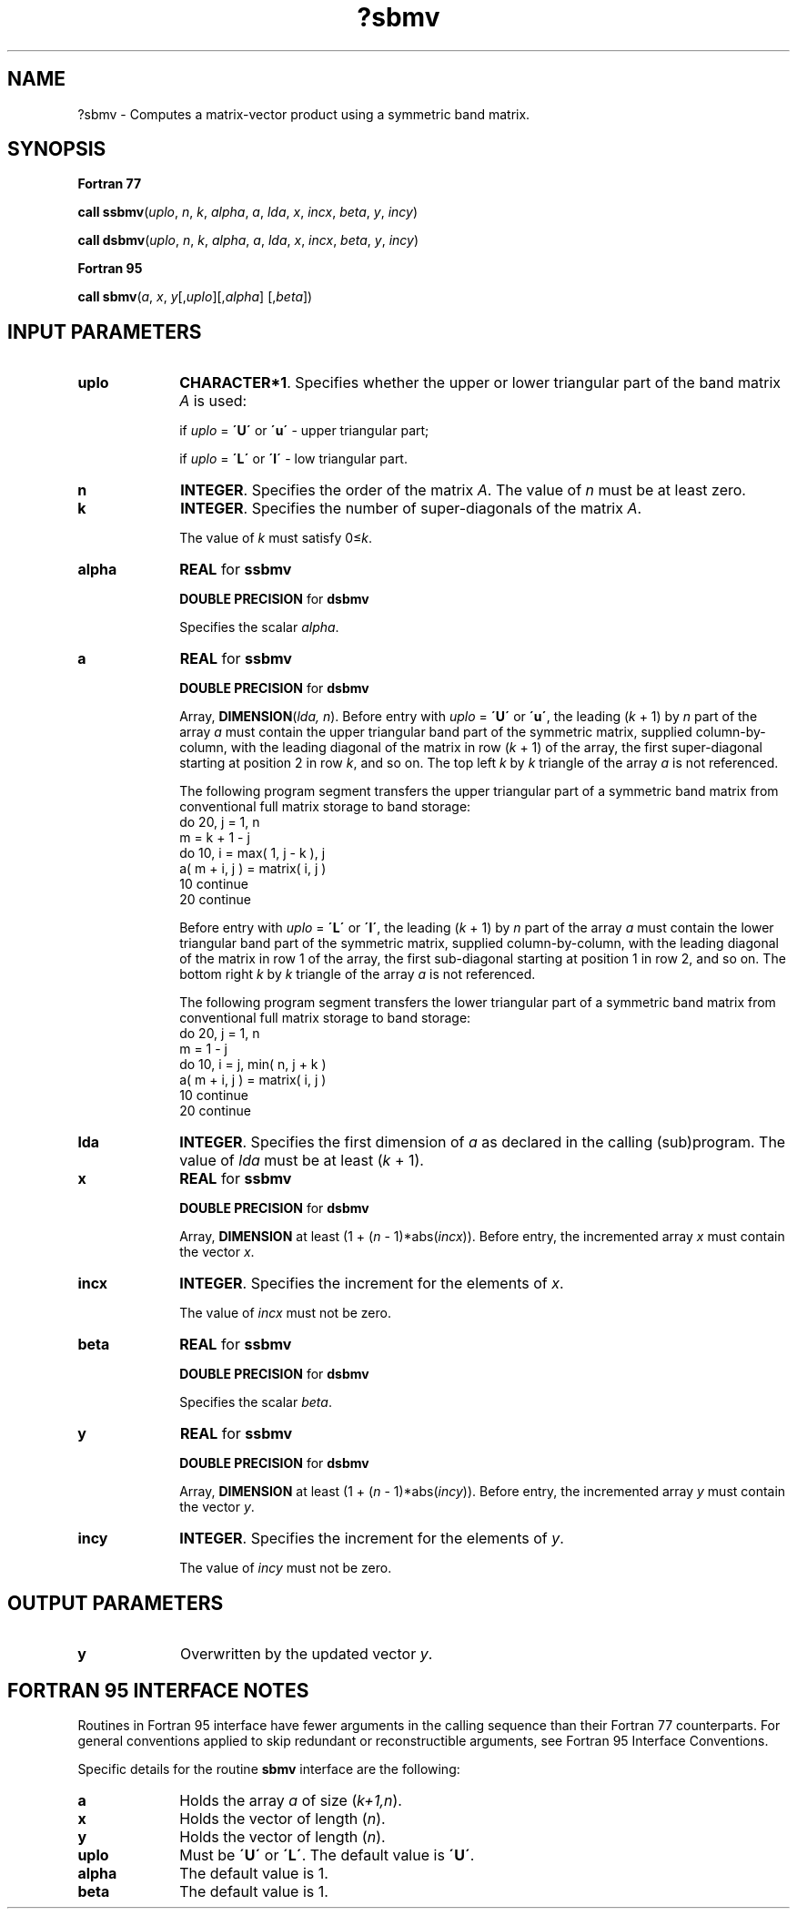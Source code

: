 .\" Copyright (c) 2002 \- 2008 Intel Corporation
.\" All rights reserved.
.\"
.TH ?sbmv 3 "Intel Corporation" "Copyright(C) 2002 \- 2008" "Intel(R) Math Kernel Library"
.SH NAME
?sbmv \- Computes a matrix-vector product using a symmetric band matrix.
.SH SYNOPSIS
.PP
.B Fortran 77
.PP
\fBcall ssbmv\fR(\fIuplo\fR, \fIn\fR, \fIk\fR, \fIalpha\fR, \fIa\fR, \fIlda\fR, \fIx\fR, \fIincx\fR, \fIbeta\fR, \fIy\fR, \fIincy\fR)
.PP
\fBcall dsbmv\fR(\fIuplo\fR, \fIn\fR, \fIk\fR, \fIalpha\fR, \fIa\fR, \fIlda\fR, \fIx\fR, \fIincx\fR, \fIbeta\fR, \fIy\fR, \fIincy\fR)
.PP
.B Fortran 95
.PP
\fBcall sbmv\fR(\fIa\fR, \fIx\fR, \fIy\fR[,\fIuplo\fR][,\fIalpha\fR] [,\fIbeta\fR])
.SH INPUT PARAMETERS

.TP 10
\fBuplo\fR
.NL
\fBCHARACTER*1\fR. Specifies whether the upper or lower triangular part of the band matrix \fIA\fR is used:
.IP
if \fIuplo\fR = \fB\'U\'\fR or \fB\'u\'\fR - upper  triangular part;
.IP
if \fIuplo\fR = \fB\'L\'\fR or \fB\'l\'\fR - low  triangular part.
.TP 10
\fBn\fR
.NL
\fBINTEGER\fR. Specifies the order of the matrix \fIA\fR. The value of \fIn\fR must be at least zero.
.TP 10
\fBk\fR
.NL
\fBINTEGER\fR. Specifies the number of super-diagonals of the matrix \fIA\fR.
.IP
The value of \fIk\fR must satisfy 0\(<=\fIk\fR.
.TP 10
\fBalpha\fR
.NL
\fBREAL\fR for \fBssbmv\fR
.IP
\fBDOUBLE PRECISION\fR for \fBdsbmv\fR
.IP
Specifies the scalar \fIalpha\fR. 
.TP 10
\fBa\fR
.NL
\fBREAL\fR for \fBssbmv\fR
.IP
\fBDOUBLE PRECISION\fR for \fBdsbmv\fR
.IP
Array, \fBDIMENSION\fR(\fIlda, n\fR). Before entry with \fIuplo\fR = \fB\'U\'\fR or \fB\'u\'\fR, the leading (\fIk\fR + 1) by \fIn\fR part of the array \fIa\fR must contain the upper triangular band part of the symmetric matrix, supplied column-by-column, with the leading diagonal of the matrix in row (\fIk\fR + 1) of the array, the first super-diagonal starting at position 2 in row \fIk\fR, and so on. The top left \fIk\fR by \fIk\fR triangle of the array \fIa\fR is not referenced.
.IP
The following program segment transfers the upper triangular part of a symmetric band matrix from conventional full matrix storage to band storage: 
.br
do 20, j = 1, n
.br
.br
           m = k + 1 - j
.br
           do 10, i = max( 1, j - k ), j
.br
  a( m + i, j ) = matrix( i, j )
.br
 10 continue
.br
20 continue
.IP
Before entry with \fIuplo\fR = \fB\'L\'\fR or \fB\'l\'\fR, the leading (\fIk\fR + 1) by \fIn\fR part of the array \fIa\fR must contain the lower triangular band part of the symmetric matrix, supplied column-by-column, with the leading diagonal of the matrix in row 1 of the array, the first sub-diagonal starting at position 1 in row 2, and so on. The bottom right \fIk\fR by \fIk\fR triangle of the array \fIa\fR is not referenced.
.IP
The following program segment transfers the lower triangular part of a symmetric band matrix from conventional full matrix storage to band storage: 
.br
do 20, j = 1, n
.br
.br
           m = 1 - j
.br
 do 10, i = j, min( n, j + k )
.br
             a( m + i, j ) = matrix( i, j )
.br
 10 continue
.br
20 continue
.TP 10
\fBlda\fR
.NL
\fBINTEGER\fR. Specifies the first dimension of \fIa\fR as declared in the calling (sub)program. The value of \fIlda\fR must be at least (\fIk\fR + 1).
.TP 10
\fBx\fR
.NL
\fBREAL\fR for \fBssbmv\fR
.IP
\fBDOUBLE PRECISION\fR for \fBdsbmv\fR
.IP
Array, \fBDIMENSION\fR at least (1 + (\fIn\fR - 1)*abs(\fIincx\fR)). Before entry, the incremented array \fIx\fR must contain the vector \fIx\fR.
.TP 10
\fBincx\fR
.NL
\fBINTEGER\fR. Specifies the increment for the elements of \fIx\fR.
.IP
The value of\fI incx\fR must not be zero.
.TP 10
\fBbeta\fR
.NL
\fBREAL\fR for \fBssbmv\fR
.IP
\fBDOUBLE PRECISION\fR for \fBdsbmv\fR
.IP
Specifies the scalar \fIbeta\fR. 
.TP 10
\fBy\fR
.NL
\fBREAL\fR for \fBssbmv\fR
.IP
\fBDOUBLE PRECISION\fR for \fBdsbmv\fR
.IP
Array, \fBDIMENSION\fR at least (1 + (\fIn\fR - 1)*abs(\fIincy\fR)). Before entry, the incremented array \fIy\fR must contain the vector \fIy\fR. 
.TP 10
\fBincy\fR
.NL
\fBINTEGER\fR. Specifies the increment for the elements of \fIy\fR.
.IP
The value of \fIincy\fR must not be zero.
.SH OUTPUT PARAMETERS

.TP 10
\fBy\fR
.NL
Overwritten by the updated vector \fIy\fR.
.SH FORTRAN 95 INTERFACE NOTES
.PP
.PP
Routines in Fortran 95 interface have fewer arguments in the calling sequence than their Fortran 77   counterparts. For general conventions applied to skip redundant or reconstructible arguments, see Fortran 95 Interface Conventions.
.PP
Specific details for the routine \fBsbmv\fR interface are the following:
.TP 10
\fBa\fR
.NL
Holds the array \fIa\fR of size (\fIk+1,n\fR).
.TP 10
\fBx\fR
.NL
Holds the vector of length (\fIn\fR).
.TP 10
\fBy\fR
.NL
Holds the vector of length (\fIn\fR).
.TP 10
\fBuplo\fR
.NL
Must be \fB\'U\'\fR or \fB\'L\'\fR. The default value is \fB\'U\'\fR.
.TP 10
\fBalpha\fR
.NL
The default value is 1.
.TP 10
\fBbeta\fR
.NL
The default value is 1.
